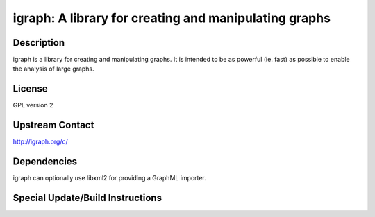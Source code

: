 igraph: A library for creating and manipulating graphs
======================================================

Description
-----------

igraph is a library for creating and manipulating graphs. It is intended
to be as powerful (ie. fast) as possible to enable the analysis of large
graphs.

License
-------

GPL version 2


Upstream Contact
----------------

http://igraph.org/c/

Dependencies
------------

igraph can optionally use libxml2 for providing a GraphML importer.


Special Update/Build Instructions
---------------------------------
